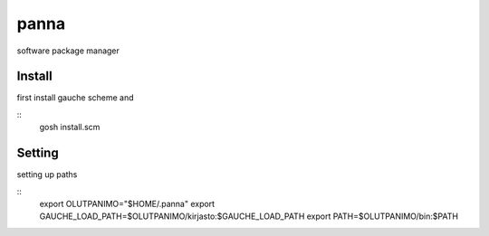 panna
=====

software package manager

Install
-------

first install gauche scheme
and

::
  gosh install.scm

Setting
-------

setting up paths

::
  export OLUTPANIMO="$HOME/.panna"
  export GAUCHE_LOAD_PATH=$OLUTPANIMO/kirjasto:$GAUCHE_LOAD_PATH
  export PATH=$OLUTPANIMO/bin:$PATH






